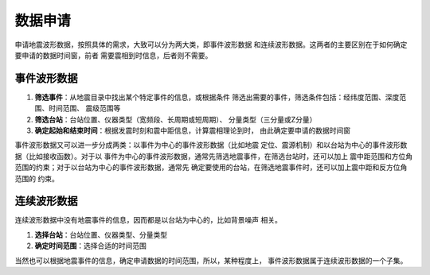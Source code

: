 数据申请
========

申请地震波形数据，按照具体的需求，大致可以分为两大类，即事件波形数据
和连续波形数据。这两者的主要区别在于如何确定要申请的数据时间窗，前者
需要震相到时信息，后者则不需要。

事件波形数据
------------

#. **筛选事件**\ ：从地震目录中找出某个特定事件的信息，或根据条件
   筛选出需要的事件，筛选条件包括：经纬度范围、深度范围、时间范围、
   震级范围等
#. **筛选台站**\ ：台站位置、仪器类型（宽频段、长周期或短周期）、
   分量类型（三分量或Z分量）
#. **确定起始和结束时间**\ ：根据发震时刻和震中距信息，计算震相理论到时，
   由此确定要申请的数据时间窗

事件波形数据又可以进一步分成两类：以事件为中心的事件波形数据（比如地震
定位、震源机制）和以台站为中心的事件波形数据（比如接收函数）。对于以
事件为中心的事件波形数据，通常先筛选地震事件，在筛选台站时，还可以加上
震中距范围和方位角范围的约束；对于以台站为中心的事件波形数据，通常先
确定要使用的台站，在筛选地震事件时，还可以加上震中距和反方位角范围的
约束。

连续波形数据
------------

连续波形数据中没有地震事件的信息，因而都是以台站为中心的，比如背景噪声
相关。

#. **选择台站**\ ：台站位置、仪器类型、分量类型
#. **确定时间范围**\ ：选择合适的时间范围

当然也可以根据地震事件的信息，确定申请数据的时间范围，所以，某种程度上，
事件波形数据属于连续波形数据的一个子集。
